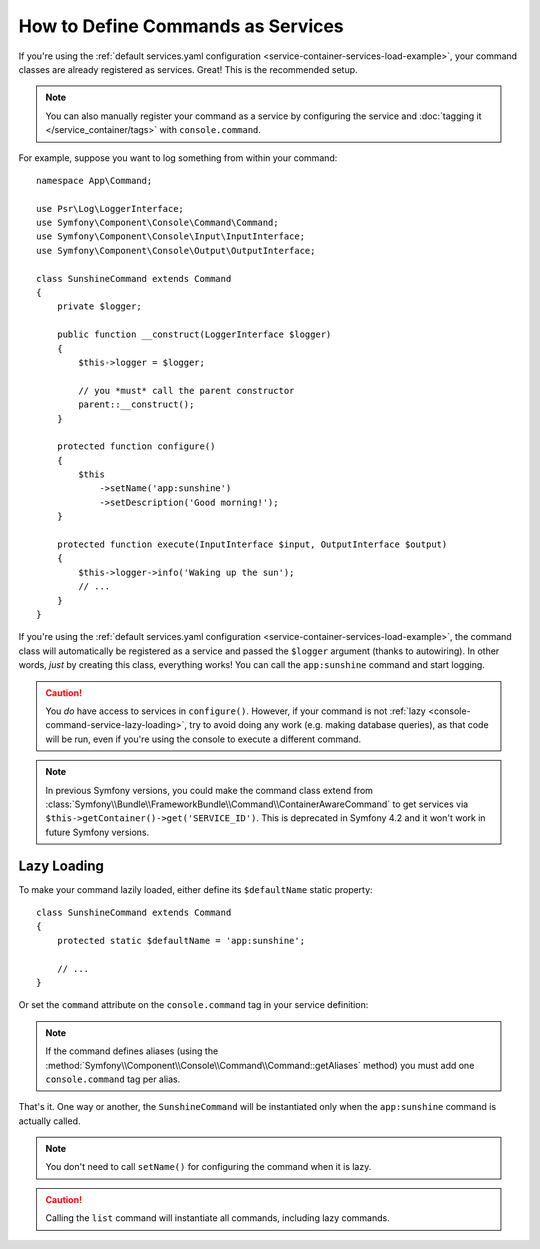 .. index::
    single: Console; Commands as Services

How to Define Commands as Services
==================================

If you're using the :ref:`default services.yaml configuration <service-container-services-load-example>`,
your command classes are already registered as services. Great! This is the
recommended setup.

.. note::

    You can also manually register your command as a service by configuring the service
    and :doc:`tagging it </service_container/tags>` with ``console.command``.

For example, suppose you want to log something from within your command::

    namespace App\Command;

    use Psr\Log\LoggerInterface;
    use Symfony\Component\Console\Command\Command;
    use Symfony\Component\Console\Input\InputInterface;
    use Symfony\Component\Console\Output\OutputInterface;

    class SunshineCommand extends Command
    {
        private $logger;

        public function __construct(LoggerInterface $logger)
        {
            $this->logger = $logger;

            // you *must* call the parent constructor
            parent::__construct();
        }

        protected function configure()
        {
            $this
                ->setName('app:sunshine')
                ->setDescription('Good morning!');
        }

        protected function execute(InputInterface $input, OutputInterface $output)
        {
            $this->logger->info('Waking up the sun');
            // ...
        }
    }

If you're using the :ref:`default services.yaml configuration <service-container-services-load-example>`,
the command class will automatically be registered as a service and passed the ``$logger``
argument (thanks to autowiring). In other words, *just* by creating this class, everything
works! You can call the ``app:sunshine`` command and start logging.

.. caution::

    You *do* have access to services in ``configure()``. However, if your command is
    not :ref:`lazy <console-command-service-lazy-loading>`, try to avoid doing any
    work (e.g. making database queries), as that code will be run, even if you're using
    the console to execute a different command.

.. note::

    In previous Symfony versions, you could make the command class extend from
    :class:`Symfony\\Bundle\\FrameworkBundle\\Command\\ContainerAwareCommand` to
    get services via ``$this->getContainer()->get('SERVICE_ID')``. This is
    deprecated in Symfony 4.2 and it won't work in future Symfony versions.

.. _console-command-service-lazy-loading:

Lazy Loading
------------

To make your command lazily loaded, either define its ``$defaultName`` static property::

    class SunshineCommand extends Command
    {
        protected static $defaultName = 'app:sunshine';

        // ...
    }

Or set the ``command`` attribute on the ``console.command`` tag in your service definition:

.. configuration-block::

    .. code-block:: yaml

        # config/services.yaml
        services:
            App\Command\SunshineCommand:
                tags:
                    - { name: 'console.command', command: 'app:sunshine' }
                # ...

    .. code-block:: xml

        <!-- config/services.xml -->
        <?xml version="1.0" encoding="UTF-8" ?>
        <container xmlns="http://symfony.com/schema/dic/services"
            xmlns:xsi="http://www.w3.org/2001/XMLSchema-instance"
            xsi:schemaLocation="http://symfony.com/schema/dic/services http://symfony.com/schema/dic/services/services-1.0.xsd">

            <services>
                <service id="App\Command\SunshineCommand">
                     <tag name="console.command" command="app:sunshine" />
                </service>
            </services>
        </container>

    .. code-block:: php

        // config/services.php
        use App\Command\SunshineCommand;
        //...

        $container
            ->register(SunshineCommand::class)
            ->addTag('console.command', ['command' => 'app:sunshine'])
        ;

.. note::

    If the command defines aliases (using the
    :method:`Symfony\\Component\\Console\\Command\\Command::getAliases` method)
    you must add one ``console.command`` tag per alias.

That's it. One way or another, the ``SunshineCommand`` will be instantiated
only when the ``app:sunshine`` command is actually called.

.. note::

    You don't need to call ``setName()`` for configuring the command when it is lazy.

.. caution::

    Calling the ``list`` command will instantiate all commands, including lazy commands.
